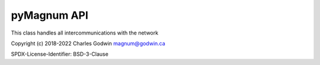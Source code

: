 ============
pyMagnum API
============

.. module:: magnum

.. class:: Magnum

    This class handles all intercommunications with the network

.. method:: __init__(device='/dev/ttyUSB0', timeout=0.001, packets=50, cleanpackets=True, trace=False)

    :param device:
        The serial device to connect to, defaults to `/dev/ttyUSB0`

    :param int packets:
        How many packets to capture in one sample, defaults to 50.
        Increase this size if you want a better analysis of the packets. Decrease to improve response time but don't make it too small or you will get incomplete data.

    :param boolean cleanpackets:
        Allow object to try to fixup two adjacent :const:`UNKNOWN` packets by merging them, defaults to :const:`True`

    :param float timeout:
        How much time delay, in fractions of second,  to trigger end of packet, defaults to 0.001 second

    :param boolean trace:
        Enable adding a list of every packet processed since last getDevices(). The trace, is added to the "trace" dictionary item as a list of packet type and HEX of packet pairs, Defaults to :const:`False`

.. method:: getDevices()

    Get a list of connected devices

    :return: List of device dictionaries

          Each dictionary has two or, optionally, three items:

        - **device** - One of :const:`INVERTER`, :const:`REMOTE`, :const:`AGS`, :const:`BMK`, :const:`RTR`, :const:`ACLD` or :const:`PT100`
        - **data** - A dictionary of name/value pairs for the fields in the device.
        - **trace** - If trace is set to True then trace will have a list of tuples of every packet since last time invoked

.. method:: getPackets()

    Retrieves the raw packets from the network. This is not normally used.

    :return: List of `tuple` objects

        **tuple contents**:

        - name of packet
        - bytes of packet
        - tuple of unpacked values for fields in packet - Based on ME documentation

Copyright (c) 2018-2022 Charles Godwin magnum@godwin.ca

SPDX-License-Identifier: BSD-3-Clause
